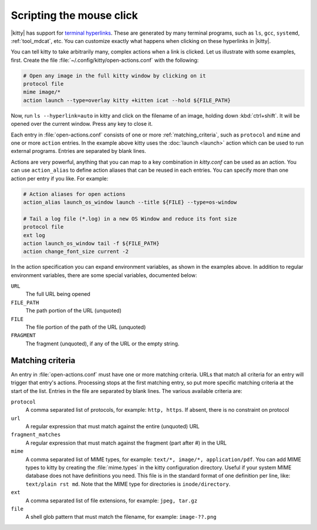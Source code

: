 Scripting the mouse click
======================================================

|kitty| has support for `terminal hyperlinks
<https://gist.github.com/egmontkob/eb114294efbcd5adb1944c9f3cb5feda>`_. These
are generated by many terminal programs, such as ``ls``, ``gcc``, ``systemd``,
:ref:`tool_mdcat`, etc. You can customize exactly what happens when clicking on these
hyperlinks in |kitty|.

You can tell kitty to take arbitrarily many, complex actions
when a link is clicked. Let us illustrate with some examples, first. Create
the file :file:`~/.config/kitty/open-actions.conf` with the following:

.. code:: conf

    # Open any image in the full kitty window by clicking on it
    protocol file
    mime image/*
    action launch --type=overlay kitty +kitten icat --hold ${FILE_PATH}

Now, run ``ls --hyperlink=auto`` in kitty and click on the filename of an
image, holding down :kbd:`ctrl+shift`. It will be opened over the current
window. Press any key to close it.

Each entry in :file:`open-actions.conf` consists of one or more
:ref:`matching_criteria`, such as ``protocol`` and ``mime`` and one or more
``action`` entries. In the example above kitty uses the :doc:`launch <launch>`
action which can be used to run external programs. Entries are separated by
blank lines.

Actions are very powerful, anything that you can map to a key combination in
`kitty.conf` can be used as an action. You can use ``action_alias`` to define
action aliases that can be reused in each entries. You can specify more than one
action per entry if you like. For example:


.. code:: conf

    # Action aliases for open actions
    action_alias launch_os_window launch --title ${FILE} --type=os-window

    # Tail a log file (*.log) in a new OS Window and reduce its font size
    protocol file
    ext log
    action launch_os_window tail -f ${FILE_PATH}
    action change_font_size current -2


In the action specification you can expand environment variables, as shown in
the examples above. In addition to regular environment variables, there are
some special variables, documented below:

``URL``
    The full URL being opened

``FILE_PATH``
    The path portion of the URL (unquoted)

``FILE``
    The file portion of the path of the URL (unquoted)

``FRAGMENT``
    The fragment (unquoted), if any of the URL or the empty string.

.. _matching_criteria:

Matching criteria
------------------

An entry in :file:`open-actions.conf` must have one or more matching criteria.
URLs that match all criteria for an entry will trigger that entry's actions.
Processing stops at the first matching entry, so put more specific matching
criteria at the start of the list. Entries in the file are separated by blank
lines. The various available criteria are:

``protocol``
    A comma separated list of protocols, for example: ``http, https``. If
    absent, there is no constraint on protocol

``url``
    A regular expression that must match against the entire (unquoted) URL

``fragment_matches``
    A regular expression that must match against the fragment (part after #) in
    the URL

``mime``
    A comma separated list of MIME types, for example: ``text/*, image/*,
    application/pdf``. You can add MIME types to kitty by creating the
    :file:`mime.types` in the kitty configuration directory. Useful if your
    system MIME database does not have definitions you need. This file is
    in the standard format of one definition per line, like: ``text/plain rst
    md``. Note that the MIME type for directories is ``inode/directory``.

``ext``
    A comma separated list of file extensions, for example: ``jpeg, tar.gz``

``file``
    A shell glob pattern that must match the filename, for example:
    ``image-??.png``
